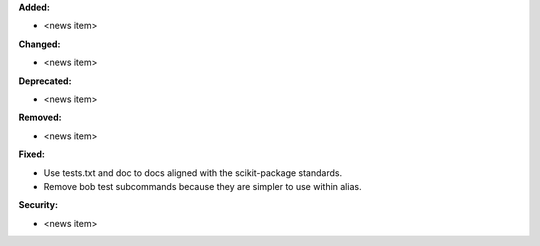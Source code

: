 **Added:**

* <news item>

**Changed:**

* <news item>

**Deprecated:**

* <news item>

**Removed:**

* <news item>

**Fixed:**

* Use tests.txt and doc to docs aligned with the scikit-package standards.
* Remove bob test subcommands because they are simpler to use within alias.

**Security:**

* <news item>
